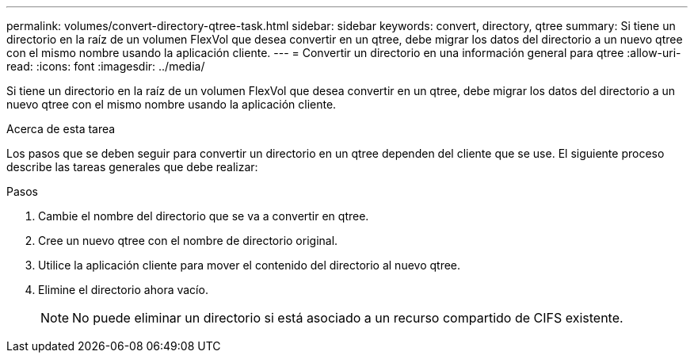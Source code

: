 ---
permalink: volumes/convert-directory-qtree-task.html 
sidebar: sidebar 
keywords: convert, directory, qtree 
summary: Si tiene un directorio en la raíz de un volumen FlexVol que desea convertir en un qtree, debe migrar los datos del directorio a un nuevo qtree con el mismo nombre usando la aplicación cliente. 
---
= Convertir un directorio en una información general para qtree
:allow-uri-read: 
:icons: font
:imagesdir: ../media/


[role="lead"]
Si tiene un directorio en la raíz de un volumen FlexVol que desea convertir en un qtree, debe migrar los datos del directorio a un nuevo qtree con el mismo nombre usando la aplicación cliente.

.Acerca de esta tarea
Los pasos que se deben seguir para convertir un directorio en un qtree dependen del cliente que se use. El siguiente proceso describe las tareas generales que debe realizar:

.Pasos
. Cambie el nombre del directorio que se va a convertir en qtree.
. Cree un nuevo qtree con el nombre de directorio original.
. Utilice la aplicación cliente para mover el contenido del directorio al nuevo qtree.
. Elimine el directorio ahora vacío.
+
[NOTE]
====
No puede eliminar un directorio si está asociado a un recurso compartido de CIFS existente.

====

